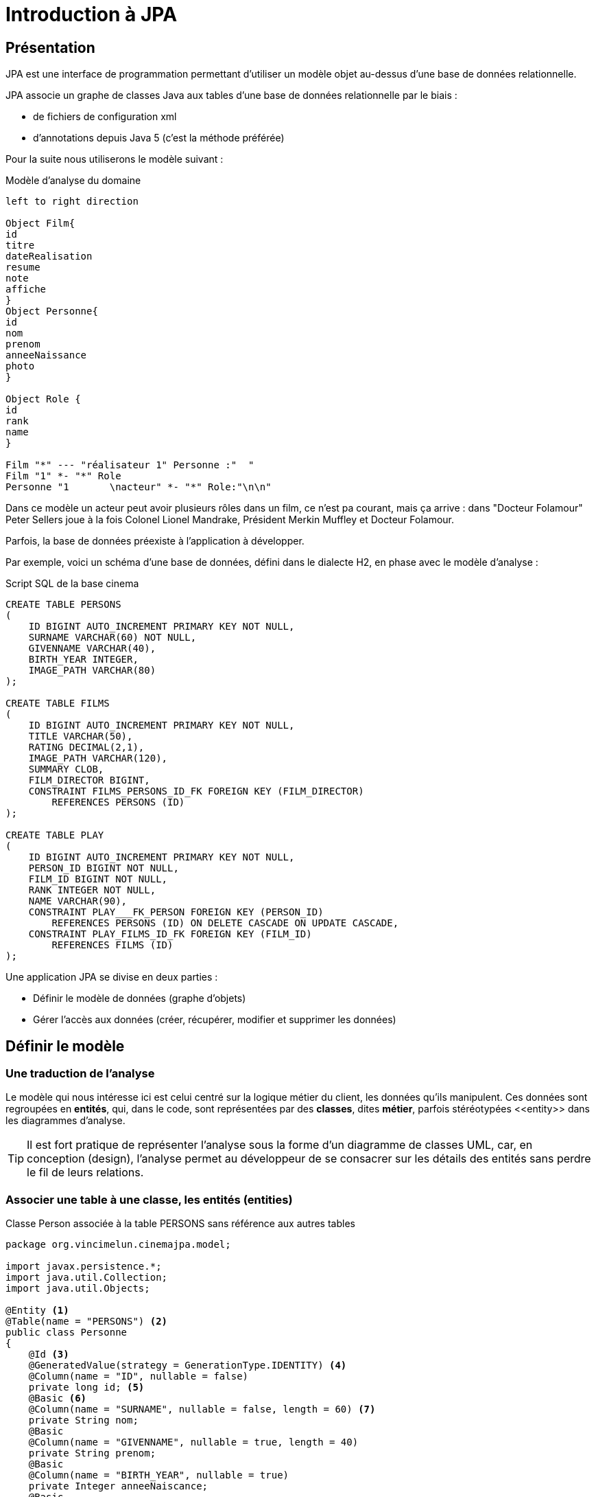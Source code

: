 = Introduction à JPA
ifndef::backend-pdf[]
:imagesdir: images
endif::[]


== Présentation

JPA est une interface de programmation permettant d'utiliser un modèle objet
au-dessus d'une base de données relationnelle.

JPA associe un graphe de classes Java aux tables d'une base de données
relationnelle par le biais :

* de fichiers de configuration xml
* d'annotations depuis Java 5 (c'est la méthode préférée)

Pour la suite nous utiliserons le modèle suivant :

.Modèle d'analyse du domaine
[plantuml]
----
left to right direction

Object Film{
id
titre
dateRealisation
resume
note
affiche
}
Object Personne{
id
nom
prenom
anneeNaissance
photo
}

Object Role {
id
rank
name
}

Film "*" --- "réalisateur 1" Personne :"  "
Film "1" *- "*" Role
Personne "1       \nacteur" *- "*" Role:"\n\n"

----

Dans ce modèle un acteur peut avoir plusieurs rôles dans un film, ce n'est pa courant, mais ça arrive : dans "Docteur Folamour" Peter Sellers joue à la fois Colonel Lionel Mandrake, Président Merkin Muffley et Docteur Folamour.

Parfois, la base de données préexiste à l'application à développer.

Par exemple, voici un schéma d'une base de données, défini dans le dialecte H2, en phase avec le modèle d'analyse :

.Script SQL de la base cinema
[source,sql]
----
CREATE TABLE PERSONS
(
    ID BIGINT AUTO_INCREMENT PRIMARY KEY NOT NULL,
    SURNAME VARCHAR(60) NOT NULL,
    GIVENNAME VARCHAR(40),
    BIRTH_YEAR INTEGER,
    IMAGE_PATH VARCHAR(80)
);

CREATE TABLE FILMS
(
    ID BIGINT AUTO_INCREMENT PRIMARY KEY NOT NULL,
    TITLE VARCHAR(50),
    RATING DECIMAL(2,1),
    IMAGE_PATH VARCHAR(120),
    SUMMARY CLOB,
    FILM_DIRECTOR BIGINT,
    CONSTRAINT FILMS_PERSONS_ID_FK FOREIGN KEY (FILM_DIRECTOR)
        REFERENCES PERSONS (ID)
);

CREATE TABLE PLAY
(
    ID BIGINT AUTO_INCREMENT PRIMARY KEY NOT NULL,
    PERSON_ID BIGINT NOT NULL,
    FILM_ID BIGINT NOT NULL,
    RANK INTEGER NOT NULL,
    NAME VARCHAR(90),
    CONSTRAINT PLAY___FK_PERSON FOREIGN KEY (PERSON_ID)
        REFERENCES PERSONS (ID) ON DELETE CASCADE ON UPDATE CASCADE,
    CONSTRAINT PLAY_FILMS_ID_FK FOREIGN KEY (FILM_ID)
        REFERENCES FILMS (ID)
);
----

Une application JPA se divise en deux parties :

- Définir le modèle de données (graphe d'objets)
- Gérer l'accès aux données (créer, récupérer, modifier et supprimer les données)

== Définir le modèle

=== Une traduction de l'analyse

Le modèle qui nous intéresse ici est celui centré sur la logique métier du client, les données qu'ils manipulent. Ces données sont regroupées en *entités*, qui, dans le code, sont représentées par des *classes*, dites *métier*, parfois stéréotypées \<<entity>> dans les diagrammes d'analyse.

TIP: Il est fort pratique de représenter l'analyse sous la forme d'un diagramme de classes UML, car, en conception (design), l'analyse permet au développeur de se consacrer sur les détails des entités sans perdre le fil de leurs relations.

=== Associer une table à une classe, les entités (entities)

.Classe Person associée à la table PERSONS sans référence aux autres tables
[source,java]
----
package org.vincimelun.cinemajpa.model;

import javax.persistence.*;
import java.util.Collection;
import java.util.Objects;

@Entity <1>
@Table(name = "PERSONS") <2>
public class Personne
{
    @Id <3>
    @GeneratedValue(strategy = GenerationType.IDENTITY) <4>
    @Column(name = "ID", nullable = false)
    private long id; <5>
    @Basic <6>
    @Column(name = "SURNAME", nullable = false, length = 60) <7>
    private String nom;
    @Basic
    @Column(name = "GIVENNAME", nullable = true, length = 40)
    private String prenom;
    @Basic
    @Column(name = "BIRTH_YEAR", nullable = true)
    private Integer anneeNaiscance;
    @Basic
    @Column(name = "IMAGE_PATH", nullable = true, length = 80)
    private String photo;

    public long getId() {
        return id;
    }

    public void setId(long id) {
        this.id = id;
    }

    public String getNom() {
        return nom;
    }

    public void setNom(String surname) {
        this.nom = surname;
    }

    public String getPrenom() {
        return prenom;
    }

    public void setPrenom(String givenname) {
        this.prenom = givenname;
    }

    public Integer getAnneeNaiscance() {
        return anneeNaiscance;
    }

    public void setAnneeNaiscance(Integer birthYear) {
        this.anneeNaiscance = birthYear;
    }

    public String getPhoto() {
        return photo;
    }

    public void setPhoto(String imagePath) {
        this.photo = imagePath;
    }

    @Override
    public boolean equals(Object o) {
        if (this == o) return true;
        if (o == null || getClass() != o.getClass()) return false;
        Personne that = (Personne) o;
        return id == that.id &&
                Objects.equals(nom, that.nom) &&
                Objects.equals(prenom, that.prenom) &&
                Objects.equals(anneeNaiscance, that.anneeNaiscance) &&
                Objects.equals(photo, that.photo);
    }



    @Override
    public int hashCode() {
        return Objects.hash(id, nom, prenom, anneeNaiscance, photo);
    }

    @Override
    public String toString() {
        return "Personne{" +
                "nom='" + nom + '\'' +
                ", prenom='" + prenom + '\'' +
                ", anneeNaiscance=" + anneeNaiscance +
                ", photo='" + photo + '\'' +
                '}';
    }

}

----

<1> `@Entity` déclare la classe comme un objet persistant
associé par défaut à la table de même nom (à la casse près).
<2> `@Table` déclare le nom de la table associée à la classe, indispensable
si les deux noms diffèrent comme c'est le cas ici.
<3> `@Id` déclare l'attibut comme clé primaire, au moins un attribut doit
être marqué par cette annotation
<4> `@GeneratedValue` indique que la valeur est générée automatiquement
par le SGBD
<5> L'attribut associé à la propriété, l'annotation se fait soit sur les
getters, soit sur les attributs, mais on ne mélange pas les styles. De préférence on annote les attributs, ça facilite la lecture de la classe.
<6> `@Basic` désigne une propriété associée à un type de base.
<7> `@Column` permet d'établir la correspondance entre la propriété de la classe
et la colonne de la table, ainsi que certaines règles de validation commme
l'interdiction de nullité, la longueur, le type...

=== Gérer les associations un vers plusieurs (`ManyToOne` et `OneToMany`)

Dans le modèle un film a un réalisateur et un seul alors qu'une personne peut avoir réalisé plusieurs films.

La relation `Person` vers `Film` est de type `ManyToOne`, la relation `Film` vers
`Person` est de type `OneToMany` c'est la relation Film qui contient la clé étrangère

.La classe Film sans les méthodes
[source,java]
----
package org.vincimelun.cinemajpa.model;


import javax.persistence.*;
import java.math.BigDecimal;
import java.util.Collection;
import java.util.Objects;

@Entity
@Table(name="FILMS")
public class Film {
    @Id
    @GeneratedValue(strategy = GenerationType.IDENTITY)
    @Column(name = "ID", nullable = false)
    private long id;
    @Basic
    @Column(name = "TITLE", nullable = true, length = 50)
    private String titre;
    @Basic
    @Column(name = "RATING", nullable = true, precision = 1)
    private BigDecimal note;
    @Basic
    @Column(name = "IMAGE_PATH", nullable = true, length = 120)
    private String afficheNom;
    @Basic
    @Lob
    @Column(name = "SUMMARY", nullable = true)
    private String resume;
    @ManyToOne(fetch = FetchType.EAGER) <1>
    @JoinColumn(name = "FILM_DIRECTOR") <2>
    private Personne realisateur; <3>

    ...

}

----
<1> L'annotation `@ManyToOne` permet de savoir que l'objet annoté doit être retrouvé dans une autre table. Le paramètre `FetchType` permet de savoir s'il faut immédiatement retrouver l'objet lié (`EAGER`) ou s'il faut le retrouver seulement lorsqu'il est accédé dans l'application (`LAZY`). La deuxième option diffère la requête SQL jusqu'à ce que l'application cherche à accéder à l'objet Personne
<2> L'annotation `@JoinColumn` permet à l'application de déterminer quelle colonne dans la table sert de clé étrangère pour retrouver l'objet lié
<3> Si `FILM_DIRECTOR` est une clé étrangère et un entier, l'objet associé est lui de type Personne. Avec JPA le développeur gère un graphe d'objets, pas une base de données SQL.

.La classe Person sans les méthodes
[source,java]
----
package org.vincimelun.cinemajpa.model;

import javax.persistence.*;
import java.util.Collection;
import java.util.Objects;

@Entity
@Table(name = "PERSONS")
public class Personne
{
    @Id
    @GeneratedValue(strategy = GenerationType.IDENTITY)
    @Column(name = "ID", nullable = false)
    private long id;
    @Basic
    @Column(name = "SURNAME", nullable = false, length = 60)
    private String nom;
    @Basic
    @Column(name = "GIVENNAME", nullable = true, length = 40)
    private String prenom;
    @Basic
    @Column(name = "BIRTH_YEAR", nullable = true)
    private Integer anneeNaiscance;
    @Basic
    @Column(name = "IMAGE_PATH", nullable = true, length = 80)
    private String photo;
    @OneToMany(cascade= CascadeType.ALL, mappedBy = "realisateur") <1>
    private Collection<Film> filmsRealises; <2>

    ...
}
----
<1> `@OneToMany` indique qu'une instance de Personne peut être liée à plusieurs instances de Film en tant que réalisateur, c'est l'objet `realisateur` dans Film qui représente ce lien
<2> Comme une personne peut avoir réalisé plueieurs films, ces films sont stockés dans une collection qui peut être vide si la personne n'a réalisé aucun film.

== Gérer l'accès aux données, les dépôts (repositories)

=== Présentation

Si les classes Entity permettent de définir les structures de données et la façon dont les objets sont liés aux tables SQL, elles ne permettent pas de manipuler les tables : créer, lire, mettre à jour ou supprimer des données. En anglais ces actions sont connues sous le nom de `CRUD` (Create, Read, Update, Delete). Les objets qui permettent de faire des opérations de type `CRUD` sur une base de données sont appelés des DAO (Data Access Object).

Créer des DAOs est une tâche répétitive et ingrate, 90% du code est
similaire d'un DAO à l'autre. Spring propose une méthode standard pour
gérer les DAOs au travers d'objets, ou plutôt d'interfaces, de type
`CrudRepository`, `PagingAndSortingRepository
` ou `JpaRepository` qui hérite de la classe précédente. Dans les cas simples `CrudRepository` suffit largement.

=== L'interface CrudRepository

Permet d'effectuer toutes les opérations de base d'un DAO :

* `long count()` : compte le nombre d'entités disponibles
* `void delete(T entity)` : supprime l'entité passée en paramètre
* `void deleteAll()` : supprime toutes les entités
* `void deleteById(ID id)` : supprime une entité avec l'id passé en paramètre
* `void existsById(ID id)` : retourne vrai si une entité avec l'id passé en paramètre existe
* `Iterable<T> findAll()` : retourne toutes les instances du type
* `Iterable<T> findAllById(Iterable<ID> id)` :
* `Optional<T> findById(ID id)` : retrouve une entité par son id
* `S save(S entity)` : sauvegarde une entité donnée
* `Iterable<S> saveAll(Iterable<S> entities)` : sauvegarde toutes les entités passées en paramètre.

Ci-dessous un exemple de CrudRepository :

[source,java]
----
package org.vincimelun.cinemajpa.dao;

import org.springframework.data.repository.CrudRepository;
import org.vincimelun.cinemajpa.model.Personne;

public interface PersonneRepository extends CrudRepository<Personne, Long> {
}
----

== Configurer un projet Spring Boot pour utiliser JPA

[source,properties]
----
# Configuration de Freemarker
spring.freemarker.template-loader-path= classpath:/templates
spring.freemarker.suffix= .ftl

# Connexion à la base de données
spring.datasource.url=jdbc:h2:file:c:/db/cinema <1>
#spring.datasource.url=jdbc:h2:file:~/db/cinema <2>
spring.datasource.driver-class-name=org.h2.Driver <3>
spring.datasource.username=sa <4>
spring.datasource.password= <5>
spring.jpa.hibernate.ddl-auto=create-drop <6>
spring.datasource.initialization-mode=always <7>
spring.h2.console.enabled=true <8>
----

<1> Chaîne JDBC de connexion à la base de données, version Windows
<2> La même version Linux ou Mac
<3> Driver JDBC à utiliser
<4> Utilisateur pour accéder à la source de données JDBC
<5> Mot de passe de l'utlisateur
<6> Le schéma de la base de données est généré à partir des entités JPA, à chaque exécution de l'application les tables sont supprimées et recrées, l'option `create-drop` n'est valable que pour la phase de développement, en production on utilise l'option `none`
<7> Si un fichier `data.sql`est présent, il est automatiquement utilisé pour importer les données qu'il contient dans la base de données
<8> Permet d'accéder à la console H2 une fois que l'application est lancée à l'URL `http://127.0.0.1/h2-console`, il s'agit d'une application web intégrée au moteur H2 permettant de manipuler la base de données

== Travail à faire
A partir du projet `cinemajpa` présent sur la clé :

* Reprendre l'application les templates que vous aves créé pour l'application `cinema` de la semaine dernière et créez la partie contrôleur de `cinemajpa`
* Pour l'entité Personne créez un formulaire qui permette de créer ou de modifier une personne, pour la photo d'une nouvelle personne vous utliserez pour l'instant l'image de substitution `person.png`
* Même chose pour les films, mais en utilisant cette fois `poster.png` comme image de substitution
* Enfin imaginez une interface permettant de gérer les rôles associés à un film.
